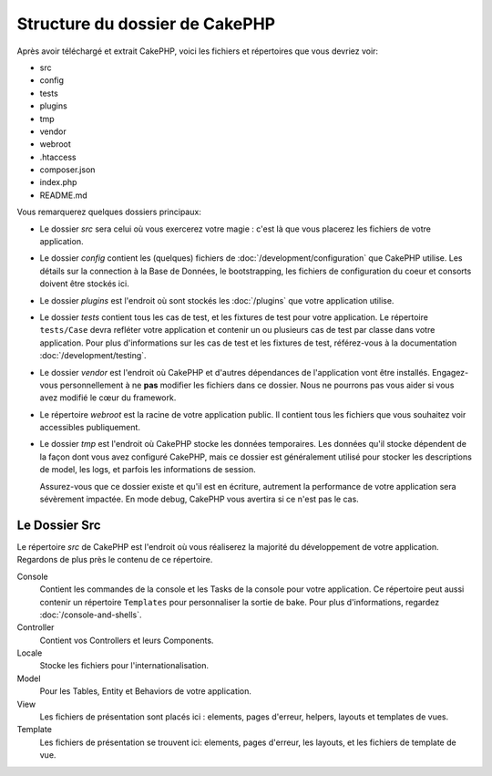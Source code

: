 Structure du dossier de CakePHP
###############################

Après avoir téléchargé et extrait CakePHP, voici les fichiers et
répertoires que vous devriez voir:

- src
- config
- tests
- plugins
- tmp
- vendor
- webroot
- .htaccess
- composer.json
- index.php
- README.md

Vous remarquerez quelques dossiers principaux:

- Le dossier *src* sera celui où vous exercerez votre magie : c'est là
  que vous placerez les fichiers de votre application.
- Le dossier *config* contient les (quelques) fichiers de
  :doc:`/development/configuration` que CakePHP utilise. Les détails sur la
  connection à la Base de Données, le bootstrapping, les fichiers de
  configuration du coeur et consorts doivent être stockés ici.
- Le dossier *plugins* est l'endroit où sont stockés les :doc:`/plugins` que
  votre application utilise.
- Le dossier *tests* contient tous les cas de test, et les fixtures de test pour
  votre application. Le répertoire ``tests/Case`` devra refléter votre
  application et contenir un ou plusieurs cas de test par classe dans votre
  application. Pour plus d'informations sur les cas de test et les fixtures
  de test, référez-vous à la documentation :doc:`/development/testing`.
- Le dossier *vendor* est l'endroit où CakePHP et d'autres dépendances de
  l'application vont être installés. Engagez-vous personnellement à ne
  **pas** modifier les fichiers dans ce dossier. Nous ne pourrons pas vous
  aider si vous avez modifié le cœur du framework.
- Le répertoire *webroot* est la racine de votre application public. Il contient
  tous les fichiers que vous souhaitez voir accessibles publiquement.
- Le dossier *tmp* est l'endroit où CakePHP stocke les données temporaires. Les
  données qu'il stocke dépendent de la façon dont vous avez configuré CakePHP,
  mais ce dossier est généralement utilisé pour stocker les descriptions de
  model, les logs, et parfois les informations de session.

  Assurez-vous que ce dossier existe et qu'il est en écriture, autrement la
  performance de votre application sera sévèrement impactée. En mode debug,
  CakePHP vous avertira si ce n'est pas le cas.

Le Dossier Src
==============

Le répertoire *src* de CakePHP est l'endroit où vous réaliserez la majorité
du développement de votre application. Regardons de plus près le contenu de
ce répertoire.

Console
    Contient les commandes de la console et les Tasks de la console pour votre
    application. Ce répertoire peut aussi contenir un répertoire ``Templates``
    pour personnaliser la sortie de bake. Pour plus d'informations, regardez
    :doc:`/console-and-shells`.
Controller
    Contient vos Controllers et leurs Components.
Locale
    Stocke les fichiers pour l'internationalisation.
Model
    Pour les Tables, Entity et Behaviors de votre application.
View
    Les fichiers de présentation sont placés ici : elements, pages d'erreur,
    helpers, layouts et templates de vues.
Template
    Les fichiers de présentation se trouvent ici: elements, pages d'erreur,
    les layouts, et les fichiers de template de vue.


.. meta::
    :title lang=fr: Structure du dossier de CakePHP
    :keywords lang=fr: librairies internes,configuration du coeur,descriptions du model,librairies externes,détails de connexion,structure de dossier,librairies tierces,engagement personnel,connexion base de données,internationalisation,fichiersd e configuration,dossiers,développement de l'application,à lire,lib,configuré,logs,config,tierce partie,cakephp
